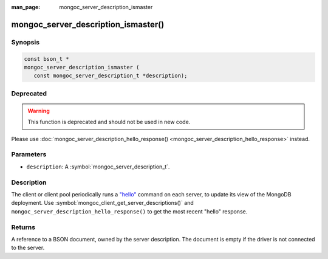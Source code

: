:man_page: mongoc_server_description_ismaster

mongoc_server_description_ismaster()
====================================

Synopsis
--------

.. code-block:: c

  const bson_t *
  mongoc_server_description_ismaster (
     const mongoc_server_description_t *description);

Deprecated
----------

.. warning::

  This function is deprecated and should not be used in new code.

Please use :doc:`mongoc_server_description_hello_response() <mongoc_server_description_hello_response>` instead.

Parameters
----------

* ``description``: A :symbol:`mongoc_server_description_t`.

Description
-----------

The client or client pool periodically runs a `"hello" <https://www.mongodb.com/docs/manual/reference/command/hello/>`_ command on each server, to update its view of the MongoDB deployment. Use :symbol:`mongoc_client_get_server_descriptions()` and ``mongoc_server_description_hello_response()`` to get the most recent "hello" response.

Returns
-------

A reference to a BSON document, owned by the server description. The document is empty if the driver is not connected to the server.

